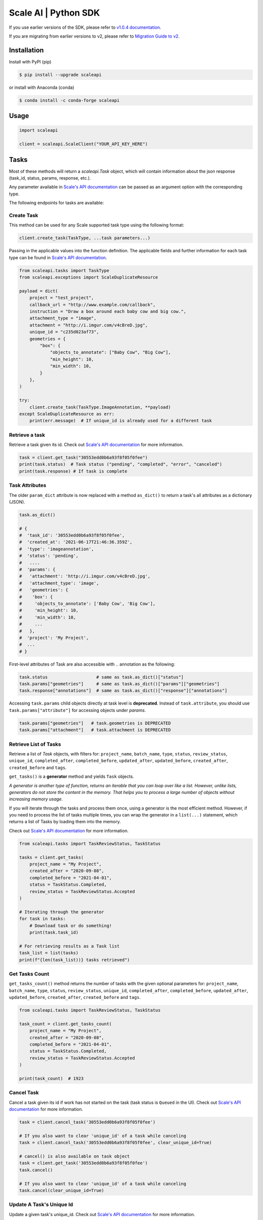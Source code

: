 *********************
Scale AI | Python SDK
*********************

If you use earlier versions of the SDK, please refer to `v1.0.4 documentation <https://github.com/scaleapi/scaleapi-python-client/blob/release-1.0.4/README.rst>`_.

If you are migrating from earlier versions to v2,  please refer to `Migration Guide to v2 <https://github.com/scaleapi/scaleapi-python-client/blob/master/docs/migration_guide.md>`_.

|pic1| |pic2| |pic3|

.. |pic1| image:: https://pepy.tech/badge/scaleapi/month
  :alt: Downloads
  :target: https://pepy.tech/project/scaleapi
.. |pic2| image:: https://img.shields.io/pypi/pyversions/scaleapi.svg
  :alt: Supported Versions
  :target: https://pypi.org/project/scaleapi
.. |pic3| image:: https://img.shields.io/github/contributors/scaleapi/scaleapi-python-client.svg
  :alt: Contributors
  :target: https://github.com/scaleapi/scaleapi-python-client/graphs/contributors

Installation
____________

Install with PyPI (pip)

.. code-block:: bash

    $ pip install --upgrade scaleapi

or install with Anaconda (conda)

.. code-block:: bash

    $ conda install -c conda-forge scaleapi

Usage
_____

.. code-block:: python

    import scaleapi

    client = scaleapi.ScaleClient("YOUR_API_KEY_HERE")

Tasks
_____

Most of these methods will return a `scaleapi.Task` object, which will contain information
about the json response (task_id, status, params, response, etc.).

Any parameter available in `Scale's API documentation`__ can be passed as an argument option with the corresponding type.

__ https://docs.scale.com/reference#tasks-object-overview

The following endpoints for tasks are available:

Create Task
^^^^^^^^^^^

This method can be used for any Scale supported task type using the following format:

.. code-block:: python

    client.create_task(TaskType, ...task parameters...)

Passing in the applicable values into the function definition. The applicable fields and further information for each task type can be found in `Scale's API documentation`__.

__ https://docs.scale.com/reference

.. code-block:: python

    from scaleapi.tasks import TaskType
    from scaleapi.exceptions import ScaleDuplicateResource

    payload = dict(
        project = "test_project",
        callback_url = "http://www.example.com/callback",
        instruction = "Draw a box around each baby cow and big cow.",
        attachment_type = "image",
        attachment = "http://i.imgur.com/v4cBreD.jpg",
        unique_id = "c235d023af73",
        geometries = {
            "box": {
                "objects_to_annotate": ["Baby Cow", "Big Cow"],
                "min_height": 10,
                "min_width": 10,
            }
        },
    )

    try:
        client.create_task(TaskType.ImageAnnotation, **payload)
    except ScaleDuplicateResource as err:
        print(err.message)  # If unique_id is already used for a different task


Retrieve a task
^^^^^^^^^^^^^^^

Retrieve a task given its id. Check out `Scale's API documentation`__ for more information.

__ https://docs.scale.com/reference#retrieve-tasks

.. code-block :: python

    task = client.get_task("30553edd0b6a93f8f05f0fee")
    print(task.status)  # Task status ("pending", "completed", "error", "canceled")
    print(task.response) # If task is complete


Task Attributes
^^^^^^^^^^^^^^^

The older ``param_dict`` attribute is now replaced with a method ``as_dict()`` to return a task's all attributes as a dictionary (JSON).

.. code-block :: python

    task.as_dict()

    # {
    #  'task_id': '30553edd0b6a93f8f05f0fee',
    #  'created_at': '2021-06-17T21:46:36.359Z',
    #  'type': 'imageannotation',
    #  'status': 'pending',
    #   ....
    #  'params': {
    #   'attachment': 'http://i.imgur.com/v4cBreD.jpg',
    #   'attachment_type': 'image',
    #   'geometries': {
    #    'box': {
    #     'objects_to_annotate': ['Baby Cow', 'Big Cow'],
    #     'min_height': 10,
    #     'min_width': 10,
    #     ...
    #   },
    #  'project': 'My Project',
    #  ...
    # }

First-level attributes of Task are also accessible with ``.`` annotation as the following:

.. code-block :: python

    task.status                   # same as task.as_dict()["status"]
    task.params["geometries"]     # same as task.as_dict()["params"]["geometries"]
    task.response["annotations"]  # same as task.as_dict()["response"]["annotations"]


Accessing ``task.params`` child objects directly at task level is **deprecated**. Instead of ``task.attribute``, you should use ``task.params["attribute"]`` for accessing objects under `params`.

.. code-block :: python

    task.params["geometries"]   # task.geometries is DEPRECATED
    task.params["attachment"]   # task.attachment is DEPRECATED

Retrieve List of Tasks
^^^^^^^^^^^^^^^^^^^^^^

Retrieve a list of `Task` objects, with filters for: ``project_name``, ``batch_name``, ``type``, ``status``,
``review_status``, ``unique_id``, ``completed_after``, ``completed_before``, ``updated_after``, ``updated_before``,
``created_after``, ``created_before`` and ``tags``.

``get_tasks()`` is a **generator** method and yields ``Task`` objects.

*A generator is another type of function, returns an iterable that you can loop over like a list.
However, unlike lists, generators do not store the content in the memory.
That helps you to process a large number of objects without increasing memory usage.*

If you will iterate through the tasks and process them once, using a generator is the most efficient method.
However, if you need to process the list of tasks multiple times, you can wrap the generator in a ``list(...)``
statement, which returns a list of Tasks by loading them into the memory.

Check out `Scale's API documentation`__ for more information.

__ https://docs.scale.com/reference#list-multiple-tasks

.. code-block :: python

    from scaleapi.tasks import TaskReviewStatus, TaskStatus

    tasks = client.get_tasks(
        project_name = "My Project",
        created_after = "2020-09-08",
        completed_before = "2021-04-01",
        status = TaskStatus.Completed,
        review_status = TaskReviewStatus.Accepted
    )

    # Iterating through the generator
    for task in tasks:
        # Download task or do something!
        print(task.task_id)

    # For retrieving results as a Task list
    task_list = list(tasks)
    print(f"{len(task_list))} tasks retrieved")

Get Tasks Count
^^^^^^^^^^^^^^^

``get_tasks_count()`` method returns the number of tasks with the given optional parameters for: ``project_name``, ``batch_name``, ``type``, ``status``,
``review_status``, ``unique_id``, ``completed_after``, ``completed_before``, ``updated_after``, ``updated_before``,
``created_after``, ``created_before`` and ``tags``.

.. code-block :: python

    from scaleapi.tasks import TaskReviewStatus, TaskStatus

    task_count = client.get_tasks_count(
        project_name = "My Project",
        created_after = "2020-09-08",
        completed_before = "2021-04-01",
        status = TaskStatus.Completed,
        review_status = TaskReviewStatus.Accepted
    )

    print(task_count)  # 1923


Cancel Task
^^^^^^^^^^^

Cancel a task given its id if work has not started on the task (task status is ``Queued`` in the UI). Check out `Scale's API documentation`__ for more information.

__ https://docs.scale.com/reference#cancel-task

.. code-block :: python

    task = client.cancel_task('30553edd0b6a93f8f05f0fee')

    # If you also want to clear 'unique_id' of a task while canceling
    task = client.cancel_task('30553edd0b6a93f8f05f0fee', clear_unique_id=True)

    # cancel() is also available on task object
    task = client.get_task('30553edd0b6a93f8f05f0fee')
    task.cancel()

    # If you also want to clear 'unique_id' of a task while canceling
    task.cancel(clear_unique_id=True)


Update A Task's Unique Id
^^^^^^^^^^^^^^^^^^^^^^^^^

Update a given task's unique_id. Check out `Scale's API documentation`__ for more information.

__ https://docs.scale.com/reference/update-task-unique-id

.. code-block :: python

    task = client.update_task_unique_id('30553edd0b6a93f8f05f0fee', "new_unique_id")

    # update_unique_id() is also available on task object
    task = client.get_task('30553edd0b6a93f8f05f0fee')
    task.update_unique_id("new_unique_id")


Clear A Task's Unique Id
^^^^^^^^^^^^^^^^^^^^^^^^^

Clear a given task's unique_id. Check out `Scale's API documentation`__ for more information.

__ https://docs.scale.com/reference/delete-task-unique-id

.. code-block :: python

    task = client.clear_task_unique_id('30553edd0b6a93f8f05f0fee')

    # clear_unique_id() is also available on task object
    task = client.get_task('30553edd0b6a93f8f05f0fee')
    task.clear_unique_id()


Batches
_______

Create Batch
^^^^^^^^^^^^

Create a new Batch. Check out `Scale's API documentation`__ for more information.

__ https://docs.scale.com/reference#batch-creation

.. code-block:: python

    batch = client.create_batch(
        project = "test_project",
        callback = "http://www.example.com/callback",
        batch_name = "batch_name_01_07_2021"
    )

    print(batch.name)  # batch_name_01_07_2021

Throws ``ScaleDuplicateResource`` exception if a batch with the same name already exists.

Finalize Batch
^^^^^^^^^^^^^^^

Finalize a Batch. Check out `Scale's API documentation`__ for more information.

__ https://docs.scale.com/reference#batch-finalization

.. code-block:: python

    client.finalize_batch(batch_name="batch_name_01_07_2021")

    # Alternative method
    batch = client.get_batch(batch_name="batch_name_01_07_2021")
    batch.finalize()

Check Batch Status
^^^^^^^^^^^^^^^^^^

Get the status of a Batch. Check out `Scale's API documentation`__ for more information.

__ https://docs.scale.com/reference#batch-status

.. code-block:: python

    client.batch_status(batch_name = "batch_name_01_07_2021")

    # Alternative via Batch.get_status()
    batch = client.get_batch("batch_name_01_07_2021")
    batch.get_status() # Refreshes tasks_{status} attributes of Batch
    print(batch.tasks_pending, batch.tasks_completed)

Retrieve A Batch
^^^^^^^^^^^^^^^^

Retrieve a single Batch. Check out `Scale's API documentation`__ for more information.

__ https://docs.scale.com/reference#batch-retrieval

.. code-block:: python

    batch = client.get_batch(batch_name = "batch_name_01_07_2021")

The older ``param_dict`` attribute is now replaced with a method ``batch.as_dict()`` to return a batch's all attributes as a dictionary (JSON).

List Batches
^^^^^^^^^^^^

Retrieve a list of Batches. Optional parameters are ``project_name``, ``batch_status``, ``created_after`` and ``created_before``.

``get_batches()`` is a **generator** method and yields ``Batch`` objects.

*A generator is another type of function, returns an iterable that you can loop over like a list.
However, unlike lists, generators do not store the content in the memory.
That helps you to process a large number of objects without increasing memory usage.*

When wrapped in a ``list(...)`` statement, it returns a list of Batches by loading them into the memory.

Check out `Scale's API documentation`__ for more information.

__ https://docs.scale.com/reference#batch-list

.. code-block :: python

    from scaleapi.batches import BatchStatus

    batches = client.get_batches(
        batch_status=BatchStatus.Completed,
        created_after = "2020-09-08"
    )

    counter = 0
    for batch in batches:
        counter += 1
        print(f"Downloading batch {counter} | {batch.name} | {batch.project}")

    # Alternative for accessing as a Batch list
    batch_list = list(batches)
    print(f"{len(batch_list))} batches retrieved")

Projects
________

Create Project
^^^^^^^^^^^^^^

Create a new Project. Check out `Scale's API documentation`__ for more information.

__ https://docs.scale.com/reference#project-creation

.. code-block:: python

    from scaleapi.tasks import TaskType

    project = client.create_project(
        project_name = "Test_Project",
        task_type = TaskType.ImageAnnotation,
        params = {"instruction": "Please label the kittens"},
    )

    print(project.name)  # Test_Project

Specify ``rapid=true`` for Rapid projects and ``studio=true`` for Studio projects. Throws ``ScaleDuplicateResource`` exception if a project with the same name already exists.

Retrieve Project
^^^^^^^^^^^^^^^^

Retrieve a single Project. Check out `Scale's API documentation`__ for more information.

__ https://docs.scale.com/reference#project-retrieval

.. code-block:: python

    project = client.get_project(project_name = "test_project")

The older ``param_dict`` attribute is now replaced with a method ``project.as_dict()`` to return a project's all attributes as a dictionary (JSON).

List Projects
^^^^^^^^^^^^^

This function does not take any arguments. Retrieve a list of every Project.
Check out `Scale's API documentation`__ for more information.

__ https://docs.scale.com/reference#batch-list

.. code-block :: python

    counter = 0
    projects = client.projects()
    for project in projects:
        counter += 1
        print(f'Downloading project {counter} | {project.name} | {project.type}')

Update Project
^^^^^^^^^^^^^^

Creates a new version of the Project. Check out `Scale's API documentation`__ for more information.

__ https://docs.scale.com/reference#project-update-parameters

.. code-block :: python

    data = client.update_project(
        project_name="test_project",
        patch=False,
        instruction="update: Please label all the stuff",
    )

Files
________

Files are a way of uploading local files directly to Scale storage or importing files before creating tasks.


Upload Files
^^^^^^^^^^^^^^

Upload a file. Check out `Scale's API documentation`__ for more information.

__ https://docs.scale.com/reference#file-upload-1

.. code-block:: python

    with open(file_name, 'rb') as f:
        my_file = client.upload_file(
            file=f,
            project_name = "test_project",
        )

The ``file.attachment_url`` can be used in place of attachments in task payload.


.. code-block:: python

    my_file.as_dict()

    # {
    #  'attachment_url': 'scaledata://606e2a0a46102303a130949/8ac09a90-c143-4154-9a9b-6c35121396d1f',
    #  'created_at': '2021-06-17T21:56:53.825Z',
    #  'id': '8ac09d70-ca43-4354-9a4b-6c3591396d1f',
    #  'mime_type': 'image/png',
    #  'project_names': ['test_project'],
    #  'size': 340714,
    #  'updated_at': '2021-06-17T21:56:53.825Z'
    # }

Import Files
^^^^^^^^^^^^^^

Import a file from a URL. Check out `Scale's API documentation`__ for more information.

__ https://docs.scale.com/reference#file-import-1

.. code-block:: python

    my_file = client.import_file(
        file_url="http://i.imgur.com/v4cBreD.jpg",
        project_name = "test_project",
    )


After the files are successfully uploaded to Scale's storage, you can access the URL as ``my_file.attachment_url``, which will have a prefix like ``scaledata://``.

The attribute can be passed to the task payloads, in the ``attachment`` parameter.

.. code-block:: python

  task_payload = dict(
      ...
      ...
      attachment_type = "image",
      attachment = my_file.attachment_url,  # scaledata://606e2a30949/89a90-c143-4154-9a9b-6c36d1f
      ...
      ...
  )

Example Scripts
_______________

A list of examples scripts for use.

* `cancel_batch.py`__ to concurrently cancel tasks in batches

__ https://github.com/scaleapi/scaleapi-python-client/blob/master/examples/cancel_batch.py

Evaluation tasks (For Scale Rapid projects only)
________________________________________________

Evaluation tasks are tasks that we know the answer to and are used to measure workers' performance internally to ensure the quality

Create Evaluation Task
^^^^^^^^^^^^^^^^^^^^^^

Create an evaluation task.

.. code-block:: python

    client.create_evaluation_task(TaskType, ...task parameters...)

Passing in the applicable values into the function definition. The applicable fields are the same as for create_task. Applicable fields for each task type can be found in `Scale's API documentation`__. Additionally an expected_response is required. An optional initial_response can be provided if it's for a review phase evaluation task.

__ https://docs.scale.com/reference

.. code-block:: python

    from scaleapi.tasks import TaskType

    expected_response = {
        "annotations": {
            "answer_reasonable": {
                "type": "category",
                "field_id": "answer_reasonable",
                "response": [
                    [
                        "no"
                    ]
                ]
            }
        }
    }

    initial_response = {
        "annotations": {
            "answer_reasonable": {
                "type": "category",
                "field_id": "answer_reasonable",
                "response": [
                    [
                        "yes"
                    ]
                ]
            }
        }
    }

    attachments = [
        {"type": "image", "content": "https://i.imgur.com/bGjrNzl.jpeg"}
    ]

    payload = dict(
        project = "test_project",
        attachments,
        initial_response=initial_response,
        expected_response=expected_response,
    )

    client.create_evaluation_task(TaskType.TextCollection, **payload)

Training tasks (For Scale Rapid projects only)
________________________________________________

Training tasks are used to onboard taskers onto your project

Create Training Task
^^^^^^^^^^^^^^^^^^^^^^

Create a training task.

.. code-block:: python

    client.create_training_task(TaskType, ...task parameters...)

Error handling
______________

If something went wrong while making API calls, then exceptions will be raised automatically
as a `ScaleException` parent type and child exceptions:

- ``ScaleInvalidRequest``: 400 - Bad Request -- The request was unacceptable, often due to missing a required parameter.
- ``ScaleUnauthorized``: 401 - Unauthorized -- No valid API key provided.
- ``ScaleNotEnabled``: 402 - Not enabled -- Please contact sales@scaleapi.com before creating this type of task.
- ``ScaleResourceNotFound``: 404 - Not Found -- The requested resource doesn't exist.
- ``ScaleDuplicateResource``: 409 - Conflict -- Object already exists with same name, idempotency key or unique_id.
- ``ScaleTooManyRequests``: 429 - Too Many Requests -- Too many requests hit the API too quickly.
- ``ScaleInternalError``: 500 - Internal Server Error -- We had a problem with our server. Try again later.
- ``ScaleServiceUnavailable``: 503 - Server Timeout From Request Queueing -- Try again later.
- ``ScaleTimeoutError``: 504 - Server Timeout Error -- Try again later.

Check out `Scale's API documentation <https://docs.scale.com/reference#errors>`_ for more details.

For example:

.. code-block:: python

    from scaleapi.exceptions import ScaleException

    try:
        client.create_task(TaskType.TextCollection, attachment="Some parameters are missing.")
    except ScaleException as err:
        print(err.code)  # 400
        print(err.message)  # Parameter is invalid, reason: "attachments" is required

Troubleshooting
_______________

If you notice any problems, please email us at support@scale.com.
